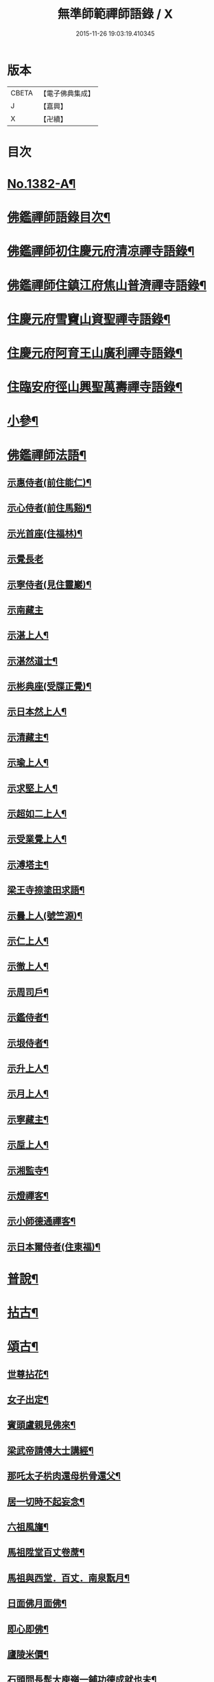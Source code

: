 #+TITLE: 無準師範禪師語錄 / X
#+DATE: 2015-11-26 19:03:19.410345
* 版本
 |     CBETA|【電子佛典集成】|
 |         J|【嘉興】    |
 |         X|【卍續】    |

* 目次
* [[file:KR6q0315_001.txt::001-0220b1][No.1382-A¶]]
* [[file:KR6q0315_001.txt::0220c2][佛鑑禪師語錄目次¶]]
* [[file:KR6q0315_001.txt::0221a4][佛鑑禪師初住慶元府清凉禪寺語錄¶]]
* [[file:KR6q0315_001.txt::0224b10][佛鑑禪師住鎮江府焦山普濟禪寺語錄¶]]
* [[file:KR6q0315_001.txt::0225a24][住慶元府雪竇山資聖禪寺語錄¶]]
* [[file:KR6q0315_001.txt::0229a14][住慶元府阿育王山廣利禪寺語錄¶]]
* [[file:KR6q0315_002.txt::002-0235a16][住臨安府徑山興聖萬壽禪寺語錄¶]]
* [[file:KR6q0315_003.txt::003-0245c18][小參¶]]
* [[file:KR6q0315_003.txt::0251c2][佛鑑禪師法語¶]]
** [[file:KR6q0315_003.txt::0251c3][示惠侍者(前住能仁)¶]]
** [[file:KR6q0315_003.txt::0251c23][示心侍者(前住馬谿)¶]]
** [[file:KR6q0315_003.txt::0252a13][示光首座(住福林)¶]]
** [[file:KR6q0315_003.txt::0252a24][示覺長老]]
** [[file:KR6q0315_003.txt::0252b15][示寧侍者(見住靈巖)¶]]
** [[file:KR6q0315_003.txt::0252b24][示南藏主]]
** [[file:KR6q0315_003.txt::0252c16][示湛上人¶]]
** [[file:KR6q0315_003.txt::0252c23][示湛然道士¶]]
** [[file:KR6q0315_003.txt::0253a17][示彬典座(受牒正覺)¶]]
** [[file:KR6q0315_003.txt::0253b3][示日本然上人¶]]
** [[file:KR6q0315_003.txt::0253b13][示清藏主¶]]
** [[file:KR6q0315_003.txt::0253c9][示瑜上人¶]]
** [[file:KR6q0315_003.txt::0253c20][示求堅上人¶]]
** [[file:KR6q0315_003.txt::0254a7][示超如二上人¶]]
** [[file:KR6q0315_003.txt::0254a20][示受業覺上人¶]]
** [[file:KR6q0315_003.txt::0254b12][示溥塔主¶]]
** [[file:KR6q0315_003.txt::0254c2][梁王寺捺塗田求語¶]]
** [[file:KR6q0315_003.txt::0254c14][示曇上人(號竺源)¶]]
** [[file:KR6q0315_003.txt::0255a4][示仁上人¶]]
** [[file:KR6q0315_003.txt::0255a17][示徹上人¶]]
** [[file:KR6q0315_003.txt::0255b3][示周司戶¶]]
** [[file:KR6q0315_003.txt::0255c4][示鑑侍者¶]]
** [[file:KR6q0315_003.txt::0255c17][示垠侍者¶]]
** [[file:KR6q0315_003.txt::0256a5][示升上人¶]]
** [[file:KR6q0315_003.txt::0256a18][示月上人¶]]
** [[file:KR6q0315_003.txt::0256b7][示寧藏主¶]]
** [[file:KR6q0315_003.txt::0256b17][示垕上人¶]]
** [[file:KR6q0315_003.txt::0256b24][示湘監寺¶]]
** [[file:KR6q0315_003.txt::0256c11][示燈禪客¶]]
** [[file:KR6q0315_003.txt::0256c22][示小師德通禪客¶]]
** [[file:KR6q0315_003.txt::0257a4][示日本爾侍者(住東福)¶]]
* [[file:KR6q0315_004.txt::004-0257a15][普說¶]]
* [[file:KR6q0315_004.txt::0258c21][拈古¶]]
* [[file:KR6q0315_005.txt::005-0264c16][頌古¶]]
** [[file:KR6q0315_005.txt::005-0264c17][世尊拈花¶]]
** [[file:KR6q0315_005.txt::005-0264c20][女子出定¶]]
** [[file:KR6q0315_005.txt::0265a2][賓頭盧親見佛來¶]]
** [[file:KR6q0315_005.txt::0265a5][梁武帝請傅大士講經¶]]
** [[file:KR6q0315_005.txt::0265a7][那吒太子㭊肉還母㭊骨還父¶]]
** [[file:KR6q0315_005.txt::0265a9][居一切時不起妄念¶]]
** [[file:KR6q0315_005.txt::0265a11][六祖風旛¶]]
** [[file:KR6q0315_005.txt::0265a13][馬祖陞堂百丈卷蓆¶]]
** [[file:KR6q0315_005.txt::0265a16][馬祖與西堂．百丈．南泉翫月¶]]
** [[file:KR6q0315_005.txt::0265a19][日面佛月面佛¶]]
** [[file:KR6q0315_005.txt::0265a21][即心即佛¶]]
** [[file:KR6q0315_005.txt::0265a23][廬陵米價¶]]
** [[file:KR6q0315_005.txt::0265b2][石頭問長髭大庾嶺一鋪功德成就也未¶]]
** [[file:KR6q0315_005.txt::0265b5][藥山久不上堂¶]]
** [[file:KR6q0315_005.txt::0265b8][藥山坐次僧問和尚兀兀地思量箇什麼山云思量箇不思量底僧云不思量底如何思量山云非思量¶]]
** [[file:KR6q0315_005.txt::0265b11][龍潭送天皇餅¶]]
** [[file:KR6q0315_005.txt::0265b14][趙州親見南泉¶]]
** [[file:KR6q0315_005.txt::0265b17][趙州洗鉢盂(二)¶]]
** [[file:KR6q0315_005.txt::0265b20][趙州訪二庵主¶]]
** [[file:KR6q0315_005.txt::0265b22][婆子偷趙州笋]]
** [[file:KR6q0315_005.txt::0265c4][趙州勘婆¶]]
** [[file:KR6q0315_005.txt::0265c7][溈山普請次有一僧聞版聲呵呵大笑而歸¶]]
** [[file:KR6q0315_005.txt::0265c10][溈山同僧樓上看雨¶]]
** [[file:KR6q0315_005.txt::0265c13][劉鐵磨到溈山溈山云老牸牛汝來也¶]]
** [[file:KR6q0315_005.txt::0265c16][仰山插鍬¶]]
** [[file:KR6q0315_005.txt::0265c19][清稅孤貧乞師賑濟¶]]
** [[file:KR6q0315_005.txt::0265c22][洞山萬里無寸草處去¶]]
** [[file:KR6q0315_005.txt::0265c24][大隨蓋龜]]
** [[file:KR6q0315_005.txt::0266a4][廓侍者問德山從上諸聖向什麼處去¶]]
** [[file:KR6q0315_005.txt::0266a7][巖頭起滅不停¶]]
** [[file:KR6q0315_005.txt::0266a10][僧問石霜咫尺之間為什麼不覩師顏霜云我道徧界不曾藏僧後問雪峰徧界不曾藏意旨如何峯云什麼處不是石霜僧回舉似石霜石霜云這老漢著什麼死急玄沙山頭老漢蹉過也¶]]
** [[file:KR6q0315_005.txt::0266a13][地藏種田愽飯喫(二)¶]]
** [[file:KR6q0315_005.txt::0266a17][國師三喚侍者¶]]
** [[file:KR6q0315_005.txt::0266a20][漸源吊慰¶]]
** [[file:KR6q0315_005.txt::0266b3][盤山聞歌郎¶]]
** [[file:KR6q0315_005.txt::0266b6][僧問天章寶月禪師如何是佛法大意章云一年三百六十日便與麼去時如何迢迢十萬未是遠¶]]
** [[file:KR6q0315_005.txt::0266b9][皓老布裩¶]]
** [[file:KR6q0315_005.txt::0266b11][僧問谷隱慈照和尚如何是道照云臘月三十日¶]]
** [[file:KR6q0315_005.txt::0266b13][僧問古德如何是和尚深深密密處古德下禪牀作女人拜云謝子遠來無可祗待¶]]
** [[file:KR6q0315_005.txt::0266b15][山前麥熟也未¶]]
** [[file:KR6q0315_005.txt::0266b18][人間無水不朝東黃河因甚向北流¶]]
** [[file:KR6q0315_005.txt::0266b20][僧問大龍色身敗壞]]
* [[file:KR6q0315_005.txt::0266c4][偈頌¶]]
** [[file:KR6q0315_005.txt::0266c5][花光十梅¶]]
*** [[file:KR6q0315_005.txt::0266c6][懸崖放下¶]]
*** [[file:KR6q0315_005.txt::0266c9][絕後再甦¶]]
*** [[file:KR6q0315_005.txt::0266c12][平地回春¶]]
*** [[file:KR6q0315_005.txt::0266c15][淡中有味¶]]
*** [[file:KR6q0315_005.txt::0266c18][一枝橫出¶]]
*** [[file:KR6q0315_005.txt::0266c21][五葉聯芳¶]]
*** [[file:KR6q0315_005.txt::0266c24][正偏自在¶]]
*** [[file:KR6q0315_005.txt::0267a3][高下隨宜¶]]
*** [[file:KR6q0315_005.txt::0267a6][幻花滅盡¶]]
*** [[file:KR6q0315_005.txt::0267a9][實相常圓¶]]
** [[file:KR6q0315_005.txt::0267a12][朝陽穿破衲¶]]
** [[file:KR6q0315_005.txt::0267a15][對月了殘經¶]]
** [[file:KR6q0315_005.txt::0267a18][入已還閉¶]]
** [[file:KR6q0315_005.txt::0267a21][懷古¶]]
** [[file:KR6q0315_005.txt::0267a24][四威儀]]
** [[file:KR6q0315_005.txt::0267b6][次建康留守趙龍圖雷音堂韻¶]]
** [[file:KR6q0315_005.txt::0267b13][次平江知府鄒編修韻(并引)¶]]
** [[file:KR6q0315_005.txt::0267b20][次長沙趙督相送惠首座韻¶]]
** [[file:KR6q0315_005.txt::0267b24][次韻題大梅常禪師塔]]
** [[file:KR6q0315_005.txt::0267c8][寄雲居掩室和尚¶]]
** [[file:KR6q0315_005.txt::0267c15][少室¶]]
** [[file:KR6q0315_005.txt::0267c18][止翁¶]]
** [[file:KR6q0315_005.txt::0267c21][石田¶]]
** [[file:KR6q0315_005.txt::0267c24][別浦¶]]
** [[file:KR6q0315_005.txt::0268a3][高原¶]]
** [[file:KR6q0315_005.txt::0268a6][死翁¶]]
** [[file:KR6q0315_005.txt::0268a8][復古¶]]
** [[file:KR6q0315_005.txt::0268a11][雲谷¶]]
** [[file:KR6q0315_005.txt::0268a14][枯木¶]]
** [[file:KR6q0315_005.txt::0268a16][無際¶]]
** [[file:KR6q0315_005.txt::0268a18][訥堂¶]]
** [[file:KR6q0315_005.txt::0268a21][淈𣸩¶]]
** [[file:KR6q0315_005.txt::0268a23][常覺¶]]
** [[file:KR6q0315_005.txt::0268b2][琴枕¶]]
** [[file:KR6q0315_005.txt::0268b4][跛翁¶]]
** [[file:KR6q0315_005.txt::0268b6][臭庵¶]]
** [[file:KR6q0315_005.txt::0268b8][次野雲南和尚雪竇錦鏡韻¶]]
** [[file:KR6q0315_005.txt::0268b11][送趙龍圖歸四明¶]]
** [[file:KR6q0315_005.txt::0268b19][送無相和尚歸鄉¶]]
** [[file:KR6q0315_005.txt::0268b24][送訥堂和尚住秀之天寧]]
** [[file:KR6q0315_005.txt::0268c6][送率庵和尚住雲居¶]]
** [[file:KR6q0315_005.txt::0268c10][送凝藏主歸蜀¶]]
** [[file:KR6q0315_005.txt::0268c16][送曇藏主雪峯見癡絕(前佛隴)¶]]
** [[file:KR6q0315_005.txt::0268c20][送妷昭上人歸鄉¶]]
** [[file:KR6q0315_005.txt::0269a4][林泉野人¶]]
** [[file:KR6q0315_005.txt::0269a9][再鑄粥鍋¶]]
** [[file:KR6q0315_005.txt::0269a12][大芙蓉接待¶]]
** [[file:KR6q0315_005.txt::0269a15][寧海接待¶]]
** [[file:KR6q0315_005.txt::0269a18][鷄鳴接待¶]]
** [[file:KR6q0315_005.txt::0269a21][元道士(前玉隆知宮)¶]]
** [[file:KR6q0315_005.txt::0269a24][淨道士¶]]
** [[file:KR6q0315_005.txt::0269b3][相士¶]]
** [[file:KR6q0315_005.txt::0269b6][無方刊字¶]]
* [[file:KR6q0315_005.txt::0269b8][讚佛祖¶]]
** [[file:KR6q0315_005.txt::0269b9][釋迦出山相¶]]
** [[file:KR6q0315_005.txt::0269b12][觀音大士¶]]
** [[file:KR6q0315_005.txt::0269c3][漁婦觀音¶]]
** [[file:KR6q0315_005.txt::0269c7][文殊大士為龍女說法(泰首座請讚)¶]]
** [[file:KR6q0315_005.txt::0269c10][三教合面相¶]]
** [[file:KR6q0315_005.txt::0269c13][十六羅漢¶]]
** [[file:KR6q0315_005.txt::0269c16][須菩提¶]]
** [[file:KR6q0315_005.txt::0269c19][布袋¶]]
** [[file:KR6q0315_005.txt::0270a5][維摩居士¶]]
** [[file:KR6q0315_005.txt::0270a9][達磨祖師¶]]
** [[file:KR6q0315_005.txt::0270a16][祖師圖¶]]
** [[file:KR6q0315_005.txt::0270a19][豐干¶]]
** [[file:KR6q0315_005.txt::0270a22][寒山持經拾得手接¶]]
** [[file:KR6q0315_005.txt::0270a24][蜆子]]
** [[file:KR6q0315_005.txt::0270b6][金華聖者¶]]
** [[file:KR6q0315_005.txt::0270b9][端獅子¶]]
** [[file:KR6q0315_005.txt::0270b12][普化¶]]
** [[file:KR6q0315_005.txt::0270b15][泉大道¶]]
** [[file:KR6q0315_005.txt::0270b18][郁山主¶]]
** [[file:KR6q0315_005.txt::0270b20][言法華¶]]
** [[file:KR6q0315_005.txt::0270b23][鳥窠¶]]
** [[file:KR6q0315_005.txt::0270b24][臨濟]]
** [[file:KR6q0315_005.txt::0270c6][忠道者¶]]
** [[file:KR6q0315_005.txt::0270c9][靈照女¶]]
** [[file:KR6q0315_005.txt::0270c12][常不輕童子¶]]
** [[file:KR6q0315_005.txt::0270c14][豐干寒拾虎四睡¶]]
** [[file:KR6q0315_005.txt::0270c17][題巖寒拾¶]]
** [[file:KR6q0315_005.txt::0270c20][圜悟(妙喜侍立)¶]]
** [[file:KR6q0315_005.txt::0270c24][大慧¶]]
** [[file:KR6q0315_005.txt::0271a2][破庵(為即庵讚)¶]]
** [[file:KR6q0315_005.txt::0271a10][無相(祥長老請讚)¶]]
** [[file:KR6q0315_005.txt::0271a13][孟保相¶]]
* [[file:KR6q0315_005.txt::0271a17][自讚¶]]
** [[file:KR6q0315_005.txt::0271a18][鄒編修請讚¶]]
** [[file:KR6q0315_005.txt::0271a21][彰聖輝長老請¶]]
** [[file:KR6q0315_005.txt::0271a24][興化益長老請¶]]
** [[file:KR6q0315_005.txt::0271b3][定慧圻長老請¶]]
** [[file:KR6q0315_005.txt::0271b6][延慶日長老請¶]]
** [[file:KR6q0315_005.txt::0271b9][倫侍者請(見住瑞岩)¶]]
** [[file:KR6q0315_005.txt::0271b12][東林日長老請¶]]
** [[file:KR6q0315_005.txt::0271b15][覺際融長老請¶]]
** [[file:KR6q0315_005.txt::0271b18][曹山榘長老請¶]]
** [[file:KR6q0315_005.txt::0271b21][洪長老請¶]]
** [[file:KR6q0315_005.txt::0271b24][永壽礎長老請¶]]
** [[file:KR6q0315_005.txt::0271c3][因大師請¶]]
** [[file:KR6q0315_005.txt::0271c6][日本琳上人請¶]]
** [[file:KR6q0315_005.txt::0271c9][禪人請讚¶]]
** [[file:KR6q0315_005.txt::0271c24][小師德輶請]]
** [[file:KR6q0315_005.txt::0272a4][德義請¶]]
** [[file:KR6q0315_005.txt::0272a7][德濬請¶]]
* [[file:KR6q0315_005.txt::0272a10][小佛事¶]]
** [[file:KR6q0315_005.txt::0272a11][為天童無際和尚起龕¶]]
** [[file:KR6q0315_005.txt::0272a19][為靈隱妙峯和尚秉炬¶]]
** [[file:KR6q0315_005.txt::0272a24][為印西堂秉炬(塗毒小師)]]
** [[file:KR6q0315_005.txt::0272b7][為擇維那秉炬¶]]
** [[file:KR6q0315_005.txt::0272b11][為一維那秉炬¶]]
** [[file:KR6q0315_005.txt::0272b14][為開上座秉炬¶]]
** [[file:KR6q0315_005.txt::0272b22][為覺上人秉炬¶]]
** [[file:KR6q0315_005.txt::0272b24][為海觀上人秉炬]]
** [[file:KR6q0315_005.txt::0272c5][為足知倉秉炬¶]]
** [[file:KR6q0315_005.txt::0272c9][為欽上座秉炬¶]]
** [[file:KR6q0315_005.txt::0272c13][為埴上人秉炬¶]]
** [[file:KR6q0315_005.txt::0272c17][為聞上座入塔¶]]
** [[file:KR6q0315_005.txt::0272c21][為法清上座入塔¶]]
* [[file:KR6q0315_005.txt::0273a2][序䟦¶]]
** [[file:KR6q0315_005.txt::0273a3][䟦大丞相游公所書心經¶]]
** [[file:KR6q0315_005.txt::0273a7][䟦圓覺經集注¶]]
** [[file:KR6q0315_005.txt::0273a12][費居士請諸山書金剛經得最後一分仍命䟦¶]]
** [[file:KR6q0315_005.txt::0273a16][䟦能凝範三人讚十二散聖¶]]
** [[file:KR6q0315_005.txt::0273a20][䟦船子和尚頌後¶]]
** [[file:KR6q0315_005.txt::0273a23][跋圜悟法語]]
** [[file:KR6q0315_005.txt::0273b7][䟦大慧法語¶]]
** [[file:KR6q0315_005.txt::0273b13][跋雲窠語錄¶]]
** [[file:KR6q0315_005.txt::0273b19][跋念鐵觜語錄¶]]
** [[file:KR6q0315_005.txt::0273c3][䟦嘯巖語錄¶]]
** [[file:KR6q0315_005.txt::0273c7][䟦少林語錄¶]]
** [[file:KR6q0315_005.txt::0273c11][䟦石巖語錄¶]]
** [[file:KR6q0315_005.txt::0273c16][䟦石田語錄¶]]
** [[file:KR6q0315_005.txt::0273c19][䟦大歇語錄¶]]
** [[file:KR6q0315_005.txt::0273c24][䟦大慧出隊歸止知事頭首出迎手帖¶]]
** [[file:KR6q0315_005.txt::0274a4][䟦破庵法語¶]]
** [[file:KR6q0315_005.txt::0274a7][跋癡絕書石田語¶]]
** [[file:KR6q0315_005.txt::0274a10][跋無庵語(孟少保)¶]]
** [[file:KR6q0315_005.txt::0274a13][書楊省元學道論¶]]
** [[file:KR6q0315_005.txt::0274a17][枯禪序¶]]
** [[file:KR6q0315_005.txt::0274a24][䟦闡提頌軸]]
** [[file:KR6q0315_005.txt::0274b8][䟦弼知客山水軸(破庵石田癡絕䟦在前)¶]]
** [[file:KR6q0315_005.txt::0274b12][䟦用庵軸後¶]]
** [[file:KR6q0315_005.txt::0274b15][䟦出化先馳頌軸¶]]
** [[file:KR6q0315_005.txt::0274b20][題牧牛圖¶]]
** [[file:KR6q0315_005.txt::0274b23][題僧𦘕草虫¶]]
* [[file:KR6q0315_005.txt::0274c1][No.1382-B大丞相游公祭文¶]]
* 卷
** [[file:KR6q0315_001.txt][無準師範禪師語錄 1]]
** [[file:KR6q0315_002.txt][無準師範禪師語錄 2]]
** [[file:KR6q0315_003.txt][無準師範禪師語錄 3]]
** [[file:KR6q0315_004.txt][無準師範禪師語錄 4]]
** [[file:KR6q0315_005.txt][無準師範禪師語錄 5]]
